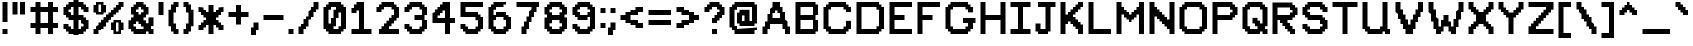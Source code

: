 SplineFontDB: 3.2
FontName: PixelX16
FullName: Pixel X16 Modified
FamilyName: Pixel X16
Weight: Bold
Copyright: Copyright (c) 2020, Felix Yancey
UComments: "2020-8-8: Created with FontForge (http://fontforge.org)"
Version: 1.0.0
ItalicAngle: 0
UnderlinePosition: 0
UnderlineWidth: 0
Ascent: 13
Descent: 3
InvalidEm: 0
LayerCount: 2
Layer: 0 0 "Back" 1
Layer: 1 0 "Fore" 0
XUID: [1021 914 -1260934082 1356364]
FSType: 0
OS2Version: 0
OS2_WeightWidthSlopeOnly: 0
OS2_UseTypoMetrics: 1
CreationTime: 1596860876
ModificationTime: 1607463824
PfmFamily: 33
TTFWeight: 400
TTFWidth: 5
LineGap: 0
VLineGap: 0
OS2TypoAscent: 0
OS2TypoAOffset: 1
OS2TypoDescent: 0
OS2TypoDOffset: 1
OS2TypoLinegap: 0
OS2WinAscent: 0
OS2WinAOffset: 1
OS2WinDescent: 0
OS2WinDOffset: 1
HheadAscent: 0
HheadAOffset: 1
HheadDescent: 0
HheadDOffset: 1
OS2Vendor: 'PfEd'
MarkAttachClasses: 1
DEI: 91125
LangName: 1033
Encoding: ISO8859-1
UnicodeInterp: none
NameList: AGL For New Fonts
DisplaySize: -48
AntiAlias: 1
FitToEm: 0
WinInfo: 64 16 4
BeginPrivate: 0
EndPrivate
TeXData: 1 0 0 1048576 524288 349525 0 1048576 349525 783286 444596 497025 792723 393216 433062 380633 303038 157286 324010 404750 52429 2506097 1059062 262144
BeginChars: 256 95

StartChar: space
Encoding: 32 32 0
Width: 3
Flags: W
LayerCount: 2
Fore
Validated: 1
EndChar

StartChar: exclam
Encoding: 33 33 1
Width: 4
Flags: HW
LayerCount: 2
Fore
SplineSet
1 2 m 25
 3 2 l 25
 3 0 l 25
 1 0 l 25
 1 2 l 25
1 12 m 25
 3 12 l 25
 3 4 l 25
 1 4 l 25
 1 12 l 25
EndSplineSet
Validated: 1
EndChar

StartChar: parenleft
Encoding: 40 40 2
Width: 6
Flags: HW
LayerCount: 2
Fore
SplineSet
1 9 m 25
 2 9 l 25
 2 11 l 25
 3 11 l 25
 3 12 l 25
 5 12 l 25
 5 10 l 25
 4 10 l 25
 4 8 l 25
 3 8 l 25
 3 4 l 25
 4 4 l 25
 4 2 l 25
 5 2 l 25
 5 0 l 25
 3 0 l 25
 3 1 l 25
 2 1 l 25
 2 3 l 25
 1 3 l 25
 1 9 l 25
EndSplineSet
Validated: 1
EndChar

StartChar: parenright
Encoding: 41 41 3
Width: 6
Flags: HW
LayerCount: 2
Fore
SplineSet
1 12 m 25
 3 12 l 25
 3 11 l 25
 4 11 l 25
 4 9 l 25
 5 9 l 25
 5 3 l 25
 4 3 l 25
 4 1 l 25
 3 1 l 25
 3 0 l 25
 1 0 l 25
 1 2 l 25
 2 2 l 25
 2 4 l 25
 3 4 l 25
 3 8 l 25
 2 8 l 25
 2 10 l 25
 1 10 l 25
 1 12 l 25
EndSplineSet
Validated: 1
EndChar

StartChar: percent
Encoding: 37 37 4
Width: 14
Flags: HW
LayerCount: 2
Fore
SplineSet
10 4 m 25
 10 1 l 25
 11 1 l 25
 11 4 l 25
 10 4 l 25
8 4 m 25
 9 4 l 25
 9 5 l 25
 12 5 l 25
 12 4 l 25
 13 4 l 25
 13 1 l 25
 12 1 l 25
 12 0 l 25
 9 0 l 25
 9 1 l 25
 8 1 l 25
 8 4 l 25
3 11 m 25
 3 8 l 25
 4 8 l 25
 4 11 l 25
 3 11 l 25
1 11 m 25
 2 11 l 25
 2 12 l 25
 5 12 l 25
 5 11 l 25
 6 11 l 25
 6 8 l 25
 5 8 l 25
 5 7 l 25
 2 7 l 25
 2 8 l 25
 1 8 l 25
 1 11 l 25
1 2 m 25
 2 2 l 25
 2 3 l 25
 3 3 l 25
 3 4 l 25
 4 4 l 25
 4 5 l 25
 5 5 l 25
 5 6 l 25
 6 6 l 25
 6 7 l 25
 7 7 l 25
 7 8 l 25
 8 8 l 25
 8 9 l 25
 9 9 l 25
 9 10 l 25
 10 10 l 25
 10 11 l 25
 11 11 l 25
 11 12 l 25
 13 12 l 25
 13 10 l 25
 12 10 l 25
 12 9 l 25
 11 9 l 25
 11 8 l 25
 10 8 l 25
 10 7 l 25
 9 7 l 25
 9 6 l 25
 8 6 l 25
 8 5 l 25
 7 5 l 25
 7 4 l 25
 6 4 l 25
 6 3 l 25
 5 3 l 25
 5 2 l 25
 4 2 l 25
 4 1 l 25
 3 1 l 25
 3 0 l 25
 1 0 l 25
 1 2 l 25
EndSplineSet
Validated: 1
EndChar

StartChar: quotesingle
Encoding: 39 39 5
Width: 4
Flags: HW
LayerCount: 2
Fore
SplineSet
1 12 m 25
 3 12 l 25
 3 7 l 25
 1 7 l 25
 1 12 l 25
EndSplineSet
Validated: 1
EndChar

StartChar: quotedbl
Encoding: 34 34 6
Width: 7
Flags: HW
LayerCount: 2
Fore
SplineSet
4 12 m 25
 6 12 l 25
 6 7 l 25
 4 7 l 25
 4 12 l 25
1 12 m 25
 3 12 l 25
 3 7 l 25
 1 7 l 25
 1 12 l 25
EndSplineSet
Validated: 1
EndChar

StartChar: numbersign
Encoding: 35 35 7
Width: 13
Flags: HW
LayerCount: 2
Fore
SplineSet
5 8 m 25
 5 4 l 25
 8 4 l 25
 8 8 l 25
 5 8 l 25
1 10 m 25
 3 10 l 25
 3 12 l 25
 5 12 l 25
 5 10 l 25
 8 10 l 25
 8 12 l 25
 10 12 l 25
 10 10 l 25
 12 10 l 25
 12 8 l 25
 10 8 l 25
 10 4 l 25
 12 4 l 25
 12 2 l 25
 10 2 l 25
 10 0 l 25
 8 0 l 25
 8 2 l 25
 5 2 l 25
 5 0 l 25
 3 0 l 25
 3 2 l 25
 1 2 l 25
 1 4 l 25
 3 4 l 25
 3 8 l 25
 1 8 l 25
 1 10 l 25
EndSplineSet
Validated: 1
EndChar

StartChar: dollar
Encoding: 36 36 8
Width: 12
Flags: HW
LayerCount: 2
Fore
SplineSet
7 5 m 25
 7 2 l 25
 8 2 l 25
 8 3 l 25
 9 3 l 25
 9 4 l 25
 8 4 l 25
 8 5 l 25
 7 5 l 25
3 9 m 25
 3 8 l 25
 4 8 l 25
 4 7 l 25
 5 7 l 25
 5 10 l 25
 4 10 l 25
 4 9 l 25
 3 9 l 25
1 10 m 25
 2 10 l 25
 2 11 l 25
 3 11 l 25
 3 12 l 25
 5 12 l 25
 5 13 l 25
 7 13 l 25
 7 12 l 25
 9 12 l 25
 9 11 l 25
 10 11 l 25
 10 10 l 25
 11 10 l 25
 11 8 l 25
 9 8 l 25
 9 9 l 25
 8 9 l 25
 8 10 l 25
 7 10 l 25
 7 7 l 25
 9 7 l 25
 9 6 l 25
 10 6 l 25
 10 5 l 25
 11 5 l 25
 11 2 l 25
 10 2 l 25
 10 1 l 25
 9 1 l 25
 9 0 l 25
 7 0 l 25
 7 -1 l 25
 5 -1 l 25
 5 0 l 25
 3 0 l 25
 3 1 l 25
 2 1 l 25
 2 2 l 25
 1 2 l 25
 1 4 l 25
 3 4 l 25
 3 3 l 25
 4 3 l 25
 4 2 l 25
 5 2 l 25
 5 5 l 25
 3 5 l 25
 3 6 l 25
 2 6 l 25
 2 7 l 25
 1 7 l 25
 1 10 l 25
EndSplineSet
Validated: 1
EndChar

StartChar: ampersand
Encoding: 38 38 9
Width: 12
Flags: HW
LayerCount: 2
Fore
SplineSet
3 4 m 25
 3 3 l 25
 4 3 l 25
 4 2 l 25
 7 2 l 25
 7 3 l 25
 6 3 l 25
 6 4 l 25
 5 4 l 25
 5 5 l 25
 4 5 l 25
 4 4 l 25
 3 4 l 25
4 9 m 25
 4 8 l 25
 5 8 l 25
 5 7 l 25
 6 7 l 25
 6 8 l 25
 7 8 l 25
 7 9 l 25
 6 9 l 25
 6 10 l 25
 5 10 l 25
 5 9 l 25
 4 9 l 25
2 10 m 25
 3 10 l 25
 3 11 l 25
 4 11 l 25
 4 12 l 25
 7 12 l 25
 7 11 l 25
 8 11 l 25
 8 10 l 25
 9 10 l 25
 9 7 l 25
 8 7 l 25
 8 6 l 25
 7 6 l 25
 7 5 l 25
 8 5 l 25
 8 4 l 25
 9 4 l 25
 9 6 l 25
 11 6 l 25
 11 3 l 25
 10 3 l 25
 10 2 l 25
 11 2 l 25
 11 0 l 25
 9 0 l 25
 9 1 l 25
 8 1 l 25
 8 0 l 25
 3 0 l 25
 3 1 l 25
 2 1 l 25
 2 2 l 25
 1 2 l 25
 1 5 l 25
 2 5 l 25
 2 6 l 25
 3 6 l 25
 3 7 l 25
 2 7 l 25
 2 10 l 25
EndSplineSet
Validated: 1
EndChar

StartChar: asterisk
Encoding: 42 42 10
Width: 12
Flags: HW
LayerCount: 2
Fore
SplineSet
1 10 m 25
 3 10 l 25
 3 9 l 25
 4 9 l 25
 4 8 l 25
 5 8 l 25
 5 11 l 25
 7 11 l 25
 7 8 l 25
 8 8 l 25
 8 9 l 25
 9 9 l 25
 9 10 l 25
 11 10 l 25
 11 8 l 25
 10 8 l 25
 10 7 l 25
 9 7 l 25
 9 6 l 25
 8 6 l 25
 8 5 l 25
 9 5 l 25
 9 4 l 25
 10 4 l 25
 10 3 l 25
 11 3 l 25
 11 1 l 25
 9 1 l 25
 9 2 l 25
 8 2 l 25
 8 3 l 25
 7 3 l 25
 7 0 l 25
 5 0 l 25
 5 3 l 25
 4 3 l 25
 4 2 l 25
 3 2 l 25
 3 1 l 25
 1 1 l 25
 1 3 l 25
 2 3 l 25
 2 4 l 25
 3 4 l 25
 3 5 l 25
 4 5 l 25
 4 6 l 25
 3 6 l 25
 3 7 l 25
 2 7 l 25
 2 8 l 25
 1 8 l 25
 1 10 l 25
EndSplineSet
Validated: 1
EndChar

StartChar: plus
Encoding: 43 43 11
Width: 10
Flags: HW
LayerCount: 2
Fore
SplineSet
1 8 m 25
 4 8 l 25
 4 11 l 25
 6 11 l 25
 6 8 l 25
 9 8 l 25
 9 6 l 25
 6 6 l 25
 6 3 l 25
 4 3 l 25
 4 6 l 25
 1 6 l 25
 1 8 l 25
EndSplineSet
Validated: 1
EndChar

StartChar: comma
Encoding: 44 44 12
Width: 4
Flags: HW
LayerCount: 2
Fore
SplineSet
0 2 m 29
 1 2 l 29
 1 4 l 29
 3 4 l 29
 3 1 l 29
 2 1 l 29
 2 -1 l 29
 0 -1 l 29
 0 2 l 29
EndSplineSet
Validated: 1
EndChar

StartChar: hyphen
Encoding: 45 45 13
Width: 10
Flags: HW
LayerCount: 2
Fore
SplineSet
1 7 m 29
 9 7 l 29
 9 5 l 29
 1 5 l 29
 1 7 l 29
EndSplineSet
Validated: 1
EndChar

StartChar: period
Encoding: 46 46 14
Width: 4
Flags: HW
LayerCount: 2
Fore
SplineSet
1 2 m 25
 3 2 l 25
 3 0 l 25
 1 0 l 25
 1 2 l 25
EndSplineSet
Validated: 1
EndChar

StartChar: slash
Encoding: 47 47 15
Width: 10
Flags: HW
LayerCount: 2
Fore
SplineSet
1 3 m 25
 2 3 l 25
 2 4 l 25
 3 4 l 25
 3 6 l 25
 4 6 l 25
 4 7 l 25
 5 7 l 25
 5 9 l 25
 6 9 l 25
 6 10 l 25
 7 10 l 25
 7 12 l 25
 9 12 l 25
 9 9 l 25
 8 9 l 25
 8 8 l 25
 7 8 l 25
 7 6 l 25
 6 6 l 25
 6 5 l 25
 5 5 l 25
 5 3 l 25
 4 3 l 25
 4 2 l 25
 3 2 l 25
 3 0 l 25
 1 0 l 25
 1 3 l 25
EndSplineSet
Validated: 1
EndChar

StartChar: zero
Encoding: 48 48 16
Width: 11
Flags: HW
LayerCount: 2
Fore
SplineSet
5 3 m 25
 5 2 l 25
 7 2 l 25
 7 3 l 25
 8 3 l 25
 8 8 l 25
 7 8 l 25
 7 6 l 25
 6 6 l 25
 6 3 l 25
 5 3 l 25
3 9 m 25
 3 4 l 25
 4 4 l 25
 4 6 l 25
 5 6 l 25
 5 9 l 25
 6 9 l 25
 6 10 l 25
 4 10 l 25
 4 9 l 25
 3 9 l 25
1 10 m 25
 2 10 l 25
 2 11 l 25
 3 11 l 25
 3 12 l 25
 8 12 l 25
 8 11 l 25
 9 11 l 25
 9 10 l 25
 10 10 l 25
 10 2 l 25
 9 2 l 25
 9 1 l 25
 8 1 l 25
 8 0 l 25
 3 0 l 25
 3 1 l 25
 2 1 l 25
 2 2 l 25
 1 2 l 25
 1 10 l 25
EndSplineSet
Validated: 1
EndChar

StartChar: A
Encoding: 65 65 17
Width: 13
Flags: HW
LayerCount: 2
Fore
SplineSet
5 8 m 25
 5 6 l 29
 8 6 l 29
 8 8 l 25
 7 8 l 25
 7 9 l 25
 6 9 l 25
 6 8 l 25
 5 8 l 25
1 3 m 29
 2 3 l 29
 2 5 l 29
 3 5 l 29
 3 8 l 25
 4 8 l 25
 4 10 l 25
 5 10 l 25
 5 12 l 25
 8 12 l 25
 8 10 l 25
 9 10 l 25
 9 8 l 25
 10 8 l 25
 10 5 l 29
 11 5 l 29
 11 3 l 29
 12 3 l 29
 12 0 l 25
 10 0 l 25
 10 2 l 29
 9 2 l 29
 9 4 l 29
 4 4 l 29
 4 2 l 29
 3 2 l 29
 3 0 l 25
 1 0 l 25
 1 3 l 29
EndSplineSet
Validated: 1
EndChar

StartChar: grave
Encoding: 96 96 18
Width: 7
Flags: HW
LayerCount: 2
Fore
SplineSet
1 12 m 25
 3 12 l 25
 3 11 l 25
 4 11 l 25
 4 10 l 25
 5 10 l 25
 5 9 l 25
 6 9 l 25
 6 7 l 25
 4 7 l 25
 4 8 l 25
 3 8 l 25
 3 9 l 25
 2 9 l 25
 2 10 l 25
 1 10 l 25
 1 12 l 25
EndSplineSet
Validated: 1
EndChar

StartChar: a
Encoding: 97 97 19
Width: 10
Flags: HW
LayerCount: 2
Fore
SplineSet
3 6 m 25
 3 2 l 25
 5 2 l 25
 5 3 l 25
 6 3 l 25
 6 6 l 25
 3 6 l 25
1 7 m 25
 2 7 l 25
 2 8 l 25
 6 8 l 25
 6 9 l 25
 8 9 l 25
 8 2 l 25
 9 2 l 25
 9 0 l 25
 7 0 l 25
 7 1 l 25
 6 1 l 25
 6 0 l 25
 2 0 l 25
 2 1 l 25
 1 1 l 25
 1 7 l 25
EndSplineSet
Validated: 1
EndChar

StartChar: b
Encoding: 98 98 20
Width: 9
Flags: HW
LayerCount: 2
Fore
SplineSet
3 6 m 25
 3 2 l 25
 6 2 l 25
 6 6 l 25
 3 6 l 25
1 12 m 25
 3 12 l 25
 3 8 l 25
 7 8 l 25
 7 7 l 25
 8 7 l 25
 8 1 l 25
 7 1 l 25
 7 0 l 25
 1 0 l 25
 1 12 l 25
EndSplineSet
Validated: 1
EndChar

StartChar: c
Encoding: 99 99 21
Width: 9
Flags: HW
LayerCount: 2
Fore
SplineSet
1 7 m 25
 2 7 l 25
 2 8 l 25
 7 8 l 25
 7 7 l 25
 8 7 l 25
 8 5 l 25
 6 5 l 25
 6 6 l 25
 3 6 l 25
 3 2 l 25
 6 2 l 25
 6 3 l 25
 8 3 l 25
 8 1 l 25
 7 1 l 25
 7 0 l 25
 2 0 l 25
 2 1 l 25
 1 1 l 25
 1 7 l 25
EndSplineSet
Validated: 1
EndChar

StartChar: d
Encoding: 100 100 22
Width: 9
Flags: HW
LayerCount: 2
Fore
SplineSet
3 6 m 25
 3 2 l 25
 6 2 l 25
 6 6 l 25
 3 6 l 25
1 7 m 25
 2 7 l 25
 2 8 l 25
 6 8 l 25
 6 12 l 25
 8 12 l 25
 8 0 l 25
 2 0 l 25
 2 1 l 25
 1 1 l 25
 1 7 l 25
EndSplineSet
Validated: 1
EndChar

StartChar: e
Encoding: 101 101 23
Width: 9
Flags: HW
LayerCount: 2
Fore
SplineSet
3 6 m 25
 3 5 l 25
 6 5 l 25
 6 6 l 25
 3 6 l 25
1 7 m 25
 2 7 l 25
 2 8 l 25
 7 8 l 25
 7 7 l 25
 8 7 l 25
 8 4 l 25
 7 4 l 25
 7 3 l 25
 3 3 l 25
 3 2 l 25
 8 2 l 25
 8 1 l 25
 7 1 l 25
 7 0 l 25
 2 0 l 25
 2 1 l 25
 1 1 l 25
 1 7 l 25
EndSplineSet
Validated: 1
EndChar

StartChar: f
Encoding: 102 102 24
Width: 10
Flags: HW
LayerCount: 2
Fore
SplineSet
1 8 m 25
 3 8 l 25
 3 11 l 25
 4 11 l 25
 4 12 l 25
 8 12 l 25
 8 11 l 25
 9 11 l 25
 9 9 l 25
 7 9 l 25
 7 10 l 25
 5 10 l 25
 5 8 l 25
 7 8 l 25
 7 6 l 25
 5 6 l 25
 5 0 l 25
 3 0 l 25
 3 6 l 25
 1 6 l 25
 1 8 l 25
EndSplineSet
Validated: 1
EndChar

StartChar: g
Encoding: 103 103 25
Width: 9
Flags: HW
LayerCount: 2
Fore
SplineSet
3 6 m 25
 3 3 l 25
 6 3 l 25
 6 6 l 25
 3 6 l 25
1 7 m 25
 2 7 l 25
 2 8 l 25
 6 8 l 25
 6 9 l 25
 8 9 l 1
 8 -2 l 25
 7 -2 l 25
 7 -3 l 25
 2 -3 l 25
 2 -2 l 25
 1 -2 l 25
 1 0 l 25
 3 0 l 25
 3 -1 l 25
 6 -1 l 25
 6 1 l 25
 2 1 l 25
 2 2 l 25
 1 2 l 25
 1 7 l 25
EndSplineSet
Validated: 1
EndChar

StartChar: h
Encoding: 104 104 26
Width: 9
Flags: HW
LayerCount: 2
Fore
SplineSet
1 12 m 25
 3 12 l 25
 3 7 l 25
 4 7 l 25
 4 8 l 25
 7 8 l 25
 7 7 l 25
 8 7 l 25
 8 0 l 25
 6 0 l 25
 6 6 l 25
 4 6 l 25
 4 5 l 25
 3 5 l 25
 3 0 l 25
 1 0 l 25
 1 12 l 25
EndSplineSet
Validated: 1
EndChar

StartChar: i
Encoding: 105 105 27
Width: 4
Flags: HW
LayerCount: 2
Fore
SplineSet
1 12 m 25
 3 12 l 25
 3 10 l 25
 1 10 l 25
 1 12 l 25
1 8 m 25
 3 8 l 25
 3 0 l 25
 1 0 l 25
 1 8 l 25
EndSplineSet
Validated: 1
EndChar

StartChar: j
Encoding: 106 106 28
Width: 8
Flags: HW
LayerCount: 2
Fore
SplineSet
5 12 m 25
 7 12 l 25
 7 10 l 25
 5 10 l 25
 5 12 l 25
1 1 m 25
 3 1 l 25
 3 -1 l 25
 5 -1 l 25
 5 8 l 25
 7 8 l 25
 7 -2 l 25
 6 -2 l 25
 6 -3 l 25
 2 -3 l 25
 2 -2 l 25
 1 -2 l 25
 1 1 l 25
EndSplineSet
Validated: 1
EndChar

StartChar: k
Encoding: 107 107 29
Width: 9
Flags: HW
LayerCount: 2
Fore
SplineSet
1 12 m 25
 3 12 l 25
 3 5 l 25
 4 5 l 25
 4 6 l 25
 5 6 l 25
 5 7 l 25
 6 7 l 25
 6 8 l 25
 8 8 l 25
 8 6 l 25
 7 6 l 25
 7 5 l 25
 6 5 l 25
 6 3 l 25
 7 3 l 25
 7 2 l 25
 8 2 l 25
 8 0 l 25
 6 0 l 25
 6 1 l 25
 5 1 l 25
 5 2 l 25
 4 2 l 25
 4 3 l 25
 3 3 l 25
 3 0 l 25
 1 0 l 25
 1 12 l 25
EndSplineSet
Validated: 1
EndChar

StartChar: l
Encoding: 108 108 30
Width: 5
Flags: HW
LayerCount: 2
Fore
SplineSet
1 12 m 25
 3 12 l 25
 3 2 l 25
 4 2 l 25
 4 0 l 25
 2 0 l 25
 2 1 l 25
 1 1 l 25
 1 12 l 25
EndSplineSet
Validated: 1
EndChar

StartChar: m
Encoding: 109 109 31
Width: 13
Flags: HW
LayerCount: 2
Fore
SplineSet
1 9 m 25
 3 9 l 25
 3 7 l 25
 4 7 l 25
 4 8 l 25
 7 8 l 25
 7 7 l 25
 8 7 l 25
 8 8 l 25
 11 8 l 25
 11 7 l 25
 12 7 l 25
 12 0 l 25
 10 0 l 25
 10 6 l 25
 8 6 l 25
 8 0 l 25
 6 0 l 25
 6 6 l 25
 4 6 l 25
 4 5 l 25
 3 5 l 25
 3 0 l 25
 1 0 l 25
 1 9 l 25
EndSplineSet
Validated: 1
EndChar

StartChar: n
Encoding: 110 110 32
Width: 9
Flags: HW
LayerCount: 2
Fore
SplineSet
1 9 m 25
 3 9 l 25
 3 7 l 25
 4 7 l 25
 4 8 l 25
 7 8 l 25
 7 7 l 25
 8 7 l 25
 8 0 l 25
 6 0 l 25
 6 6 l 25
 4 6 l 25
 4 5 l 25
 3 5 l 25
 3 0 l 25
 1 0 l 25
 1 9 l 25
EndSplineSet
Validated: 1
EndChar

StartChar: o
Encoding: 111 111 33
Width: 9
Flags: HW
LayerCount: 2
Fore
SplineSet
3 6 m 25
 3 2 l 25
 6 2 l 25
 6 6 l 25
 3 6 l 25
1 7 m 25
 2 7 l 25
 2 8 l 25
 7 8 l 25
 7 7 l 25
 8 7 l 25
 8 1 l 25
 7 1 l 25
 7 0 l 25
 2 0 l 25
 2 1 l 25
 1 1 l 25
 1 7 l 25
EndSplineSet
Validated: 1
EndChar

StartChar: p
Encoding: 112 112 34
Width: 9
Flags: HW
LayerCount: 2
Fore
SplineSet
3 6 m 25
 3 3 l 25
 6 3 l 25
 6 6 l 25
 3 6 l 25
1 9 m 25
 3 9 l 25
 3 8 l 25
 7 8 l 25
 7 7 l 25
 8 7 l 25
 8 2 l 25
 7 2 l 25
 7 1 l 25
 3 1 l 25
 3 -3 l 25
 1 -3 l 25
 1 9 l 25
EndSplineSet
Validated: 1
EndChar

StartChar: q
Encoding: 113 113 35
Width: 12
Flags: HW
LayerCount: 2
Fore
SplineSet
3 6 m 25
 3 3 l 25
 6 3 l 25
 6 6 l 25
 3 6 l 25
1 7 m 25
 2 7 l 25
 2 8 l 25
 6 8 l 25
 6 9 l 25
 8 9 l 25
 8 -1 l 25
 9 -1 l 25
 9 1 l 25
 11 1 l 25
 11 -2 l 25
 10 -2 l 25
 10 -3 l 25
 7 -3 l 25
 7 -2 l 25
 6 -2 l 25
 6 1 l 25
 2 1 l 25
 2 2 l 25
 1 2 l 25
 1 7 l 25
EndSplineSet
Validated: 1
EndChar

StartChar: r
Encoding: 114 114 36
Width: 8
Flags: HW
LayerCount: 2
Fore
SplineSet
1 9 m 25
 3 9 l 25
 3 7 l 25
 4 7 l 25
 4 8 l 25
 7 8 l 25
 7 6 l 25
 4 6 l 25
 4 5 l 25
 3 5 l 25
 3 0 l 25
 1 0 l 25
 1 9 l 25
EndSplineSet
Validated: 1
EndChar

StartChar: s
Encoding: 115 115 37
Width: 9
Flags: HW
LayerCount: 2
Fore
SplineSet
1 7 m 25
 2 7 l 25
 2 8 l 25
 8 8 l 25
 8 6 l 25
 3 6 l 25
 3 5 l 25
 7 5 l 25
 7 4 l 25
 8 4 l 25
 8 1 l 25
 7 1 l 25
 7 0 l 25
 1 0 l 25
 1 2 l 25
 6 2 l 25
 6 3 l 25
 2 3 l 25
 2 4 l 25
 1 4 l 25
 1 7 l 25
EndSplineSet
Validated: 1
EndChar

StartChar: t
Encoding: 116 116 38
Width: 10
Flags: HW
LayerCount: 2
Fore
SplineSet
1 8 m 25
 4 8 l 25
 4 12 l 25
 6 12 l 25
 6 8 l 25
 9 8 l 25
 9 6 l 25
 6 6 l 25
 6 0 l 25
 4 0 l 25
 4 6 l 25
 1 6 l 25
 1 8 l 25
EndSplineSet
Validated: 1
EndChar

StartChar: u
Encoding: 117 117 39
Width: 10
Flags: HW
LayerCount: 2
Fore
SplineSet
1 8 m 25
 3 8 l 25
 3 2 l 25
 5 2 l 25
 5 3 l 25
 6 3 l 25
 6 8 l 25
 8 8 l 25
 8 2 l 25
 9 2 l 25
 9 0 l 25
 7 0 l 25
 7 1 l 25
 6 1 l 25
 6 0 l 25
 2 0 l 25
 2 1 l 25
 1 1 l 25
 1 8 l 25
EndSplineSet
Validated: 1
EndChar

StartChar: v
Encoding: 118 118 40
Width: 9
Flags: HW
LayerCount: 2
Fore
SplineSet
1 8 m 29
 3 8 l 25
 3 6 l 25
 4 6 l 25
 4 4 l 25
 5 4 l 25
 5 6 l 25
 6 6 l 25
 6 8 l 25
 8 8 l 25
 8 5 l 25
 7 5 l 25
 7 3 l 25
 6 3 l 25
 6 1 l 25
 5 1 l 25
 5 0 l 25
 4 0 l 25
 4 1 l 25
 3 1 l 25
 3 3 l 25
 2 3 l 25
 2 5 l 25
 1 5 l 25
 1 8 l 29
EndSplineSet
Validated: 1
EndChar

StartChar: w
Encoding: 119 119 41
Width: 13
Flags: HW
LayerCount: 2
Fore
SplineSet
1 8 m 25
 3 8 l 25
 3 5 l 25
 4 5 l 25
 4 3 l 25
 5 3 l 25
 5 5 l 25
 6 5 l 25
 6 6 l 25
 7 6 l 25
 7 5 l 25
 8 5 l 25
 8 3 l 25
 9 3 l 25
 9 5 l 25
 10 5 l 25
 10 8 l 25
 12 8 l 25
 12 4 l 25
 11 4 l 25
 11 2 l 25
 10 2 l 25
 10 0 l 25
 8 0 l 25
 8 1 l 25
 7 1 l 25
 7 2 l 25
 6 2 l 25
 6 1 l 25
 5 1 l 25
 5 0 l 25
 3 0 l 25
 3 2 l 25
 2 2 l 25
 2 4 l 25
 1 4 l 25
 1 8 l 25
EndSplineSet
Validated: 1
EndChar

StartChar: x
Encoding: 120 120 42
Width: 9
Flags: HW
LayerCount: 2
Fore
SplineSet
1 8 m 25
 3 8 l 25
 3 7 l 25
 4 7 l 25
 4 6 l 25
 5 6 l 25
 5 7 l 25
 6 7 l 25
 6 8 l 25
 8 8 l 25
 8 6 l 25
 7 6 l 25
 7 5 l 25
 6 5 l 25
 6 3 l 25
 7 3 l 25
 7 2 l 25
 8 2 l 25
 8 0 l 25
 6 0 l 25
 6 1 l 25
 5 1 l 25
 5 2 l 25
 4 2 l 25
 4 1 l 25
 3 1 l 25
 3 0 l 25
 1 0 l 25
 1 2 l 25
 2 2 l 25
 2 3 l 25
 3 3 l 25
 3 5 l 25
 2 5 l 25
 2 6 l 25
 1 6 l 25
 1 8 l 25
EndSplineSet
Validated: 1
EndChar

StartChar: y
Encoding: 121 121 43
Width: 9
Flags: HW
LayerCount: 2
Fore
SplineSet
1 8 m 25
 3 8 l 25
 3 3 l 25
 6 3 l 25
 6 8 l 25
 8 8 l 25
 8 -2 l 25
 7 -2 l 25
 7 -3 l 25
 2 -3 l 25
 2 -2 l 25
 1 -2 l 25
 1 0 l 25
 3 0 l 25
 3 -1 l 25
 6 -1 l 25
 6 1 l 25
 2 1 l 25
 2 2 l 25
 1 2 l 25
 1 8 l 25
EndSplineSet
Validated: 1
EndChar

StartChar: z
Encoding: 122 122 44
Width: 10
Flags: HW
LayerCount: 2
Fore
SplineSet
1 8 m 25
 9 8 l 25
 9 6 l 25
 8 6 l 25
 8 5 l 25
 7 5 l 25
 7 4 l 25
 6 4 l 25
 6 3 l 25
 5 3 l 25
 5 2 l 25
 9 2 l 25
 9 0 l 25
 1 0 l 25
 1 2 l 25
 2 2 l 25
 2 3 l 25
 3 3 l 25
 3 4 l 25
 4 4 l 25
 4 5 l 25
 5 5 l 25
 5 6 l 25
 1 6 l 25
 1 8 l 25
EndSplineSet
Validated: 1
EndChar

StartChar: braceleft
Encoding: 123 123 45
Width: 7
Flags: HW
LayerCount: 2
Fore
SplineSet
1 6 m 1
 2 6 l 1
 2 11 l 1
 3 11 l 25
 3 12 l 25
 6 12 l 25
 6 10 l 25
 4 10 l 1
 4 0 l 5
 6 0 l 1
 6 -2 l 1
 3 -2 l 1
 3 -1 l 1
 2 -1 l 1
 2 4 l 1
 1 4 l 1
 1 6 l 1
EndSplineSet
Validated: 1
EndChar

StartChar: bar
Encoding: 124 124 46
Width: 4
Flags: HW
LayerCount: 2
Fore
SplineSet
1 12 m 25
 3 12 l 25
 3 0 l 25
 1 0 l 25
 1 12 l 25
EndSplineSet
Validated: 1
EndChar

StartChar: braceright
Encoding: 125 125 47
Width: 7
Flags: HW
LayerCount: 2
Fore
SplineSet
1 12 m 25
 4 12 l 25
 4 11 l 25
 5 11 l 1
 5 6 l 5
 6 6 l 1
 6 4 l 1
 5 4 l 1
 5 -1 l 1
 4 -1 l 1
 4 -2 l 1
 1 -2 l 1
 1 0 l 1
 3 0 l 1
 3 10 l 1
 1 10 l 25
 1 12 l 25
EndSplineSet
Validated: 1
EndChar

StartChar: asciitilde
Encoding: 126 126 48
Width: 14
Flags: HW
LayerCount: 2
Fore
SplineSet
1 6 m 25
 2 6 l 25
 2 7 l 25
 3 7 l 25
 3 8 l 25
 7 8 l 25
 7 7 l 25
 8 7 l 25
 8 6 l 25
 10 6 l 25
 10 7 l 25
 11 7 l 25
 11 8 l 25
 13 8 l 25
 13 6 l 25
 12 6 l 25
 12 5 l 25
 11 5 l 25
 11 4 l 25
 7 4 l 25
 7 5 l 25
 6 5 l 25
 6 6 l 25
 4 6 l 25
 4 5 l 25
 3 5 l 25
 3 4 l 25
 1 4 l 25
 1 6 l 25
EndSplineSet
Validated: 1
EndChar

StartChar: underscore
Encoding: 95 95 49
Width: 13
Flags: HW
LayerCount: 2
Fore
SplineSet
1 2 m 25
 12 2 l 25
 12 0 l 25
 1 0 l 25
 1 2 l 25
EndSplineSet
Validated: 1
EndChar

StartChar: asciicircum
Encoding: 94 94 50
Width: 9
Flags: HW
LayerCount: 2
Fore
SplineSet
1 9 m 25
 2 9 l 25
 2 10 l 25
 3 10 l 25
 3 11 l 25
 4 11 l 25
 4 12 l 25
 5 12 l 25
 5 11 l 25
 6 11 l 25
 6 10 l 25
 7 10 l 25
 7 9 l 25
 8 9 l 25
 8 7 l 25
 6 7 l 25
 6 8 l 25
 5 8 l 25
 5 9 l 25
 4 9 l 25
 4 8 l 25
 3 8 l 25
 3 7 l 25
 1 7 l 25
 1 9 l 25
EndSplineSet
Validated: 1
EndChar

StartChar: bracketright
Encoding: 93 93 51
Width: 7
Flags: HW
LayerCount: 2
Fore
SplineSet
1 12 m 25
 6 12 l 1
 6 -2 l 1
 1 -2 l 1
 1 0 l 1
 4 0 l 5
 4 10 l 1
 1 10 l 25
 1 12 l 25
EndSplineSet
Validated: 1
EndChar

StartChar: backslash
Encoding: 92 92 52
Width: 10
Flags: HW
LayerCount: 2
Fore
SplineSet
1 12 m 25
 3 12 l 25
 3 10 l 25
 4 10 l 25
 4 9 l 25
 5 9 l 25
 5 7 l 25
 6 7 l 25
 6 6 l 25
 7 6 l 25
 7 4 l 25
 8 4 l 25
 8 3 l 25
 9 3 l 1
 9 0 l 25
 7 0 l 25
 7 2 l 25
 6 2 l 25
 6 3 l 25
 5 3 l 25
 5 5 l 25
 4 5 l 25
 4 6 l 25
 3 6 l 25
 3 8 l 25
 2 8 l 25
 2 9 l 25
 1 9 l 25
 1 12 l 25
EndSplineSet
Validated: 1
EndChar

StartChar: bracketleft
Encoding: 91 91 53
Width: 7
Flags: HW
LayerCount: 2
Fore
SplineSet
1 12 m 1
 6 12 l 25
 6 10 l 25
 3 10 l 1
 3 0 l 5
 6 0 l 1
 6 -2 l 1
 1 -2 l 1
 1 12 l 1
EndSplineSet
Validated: 1
EndChar

StartChar: one
Encoding: 49 49 54
Width: 10
Flags: HW
LayerCount: 2
Fore
SplineSet
1 10 m 25
 2 10 l 25
 2 11 l 25
 3 11 l 25
 3 12 l 25
 6 12 l 25
 6 2 l 25
 9 2 l 25
 9 0 l 25
 1 0 l 25
 1 2 l 25
 4 2 l 25
 4 9 l 25
 3 9 l 25
 3 8 l 25
 1 8 l 25
 1 10 l 25
EndSplineSet
Validated: 1
EndChar

StartChar: two
Encoding: 50 50 55
Width: 11
Flags: HW
LayerCount: 2
Fore
SplineSet
1 10 m 25
 2 10 l 25
 2 11 l 25
 3 11 l 25
 3 12 l 25
 8 12 l 25
 8 11 l 25
 9 11 l 25
 9 10 l 25
 10 10 l 25
 10 6 l 25
 9 6 l 25
 9 5 l 25
 8 5 l 25
 8 4 l 25
 7 4 l 25
 7 3 l 25
 6 3 l 25
 6 2 l 25
 10 2 l 25
 10 0 l 25
 2 0 l 25
 2 2 l 25
 3 2 l 25
 3 3 l 25
 4 3 l 25
 4 4 l 25
 5 4 l 25
 5 5 l 25
 6 5 l 25
 6 6 l 25
 7 6 l 25
 7 7 l 25
 8 7 l 25
 8 9 l 25
 7 9 l 25
 7 10 l 25
 4 10 l 25
 4 9 l 25
 3 9 l 25
 3 8 l 25
 1 8 l 25
 1 10 l 25
EndSplineSet
Validated: 1
EndChar

StartChar: three
Encoding: 51 51 56
Width: 11
Flags: HW
LayerCount: 2
Fore
SplineSet
1 10 m 25
 2 10 l 25
 2 11 l 25
 3 11 l 25
 3 12 l 25
 8 12 l 25
 8 11 l 25
 9 11 l 25
 9 10 l 25
 10 10 l 25
 10 7 l 25
 9 7 l 25
 9 5 l 25
 10 5 l 25
 10 2 l 25
 9 2 l 25
 9 1 l 25
 8 1 l 25
 8 0 l 25
 3 0 l 25
 3 1 l 25
 2 1 l 25
 2 2 l 25
 1 2 l 25
 1 4 l 25
 3 4 l 25
 3 3 l 25
 4 3 l 25
 4 2 l 25
 7 2 l 25
 7 3 l 25
 8 3 l 25
 8 5 l 25
 5 5 l 25
 5 7 l 25
 8 7 l 25
 8 9 l 25
 7 9 l 25
 7 10 l 25
 4 10 l 25
 4 9 l 25
 3 9 l 25
 3 8 l 25
 1 8 l 25
 1 10 l 25
EndSplineSet
Validated: 1
EndChar

StartChar: four
Encoding: 52 52 57
Width: 11
Flags: HW
LayerCount: 2
Fore
SplineSet
3 7 m 25
 3 6 l 25
 6 6 l 25
 6 9 l 25
 5 9 l 25
 5 8 l 25
 4 8 l 25
 4 7 l 25
 3 7 l 25
1 8 m 25
 2 8 l 25
 2 9 l 25
 3 9 l 25
 3 10 l 25
 4 10 l 25
 4 11 l 25
 5 11 l 25
 5 12 l 25
 8 12 l 25
 8 6 l 25
 10 6 l 25
 10 4 l 25
 8 4 l 25
 8 0 l 25
 6 0 l 25
 6 4 l 25
 1 4 l 25
 1 8 l 25
EndSplineSet
Validated: 1
EndChar

StartChar: five
Encoding: 53 53 58
Width: 11
Flags: HW
LayerCount: 2
Fore
SplineSet
1 12 m 25
 10 12 l 25
 10 10 l 25
 3 10 l 25
 3 8 l 25
 8 8 l 25
 8 7 l 25
 9 7 l 25
 9 6 l 25
 10 6 l 25
 10 2 l 25
 9 2 l 25
 9 1 l 25
 8 1 l 25
 8 0 l 25
 3 0 l 25
 3 1 l 25
 2 1 l 25
 2 2 l 25
 1 2 l 25
 1 4 l 25
 3 4 l 25
 3 3 l 25
 4 3 l 25
 4 2 l 25
 7 2 l 25
 7 3 l 25
 8 3 l 25
 8 5 l 25
 7 5 l 25
 7 6 l 25
 1 6 l 25
 1 12 l 25
EndSplineSet
Validated: 1
EndChar

StartChar: six
Encoding: 54 54 59
Width: 11
Flags: HW
LayerCount: 2
Fore
SplineSet
3 5 m 25
 3 3 l 25
 4 3 l 25
 4 2 l 25
 7 2 l 25
 7 3 l 25
 8 3 l 25
 8 5 l 25
 7 5 l 25
 7 6 l 25
 4 6 l 25
 4 5 l 25
 3 5 l 25
1 10 m 25
 2 10 l 25
 2 11 l 25
 3 11 l 25
 3 12 l 25
 8 12 l 25
 8 11 l 25
 7 11 l 25
 7 10 l 25
 4 10 l 25
 4 9 l 25
 3 9 l 25
 3 7 l 25
 4 7 l 25
 4 8 l 25
 8 8 l 25
 8 7 l 25
 9 7 l 25
 9 6 l 25
 10 6 l 25
 10 2 l 25
 9 2 l 25
 9 1 l 25
 8 1 l 25
 8 0 l 25
 3 0 l 25
 3 1 l 25
 2 1 l 25
 2 2 l 25
 1 2 l 25
 1 10 l 25
EndSplineSet
Validated: 1
EndChar

StartChar: seven
Encoding: 55 55 60
Width: 11
Flags: HW
LayerCount: 2
Fore
SplineSet
1 12 m 25
 10 12 l 25
 10 10 l 25
 9 10 l 25
 9 8 l 25
 8 8 l 25
 8 6 l 25
 7 6 l 25
 7 4 l 25
 6 4 l 25
 6 2 l 25
 5 2 l 25
 5 0 l 25
 3 0 l 25
 3 3 l 25
 4 3 l 25
 4 5 l 25
 5 5 l 25
 5 7 l 25
 6 7 l 25
 6 9 l 25
 7 9 l 25
 7 10 l 25
 1 10 l 25
 1 12 l 25
EndSplineSet
Validated: 1
EndChar

StartChar: eight
Encoding: 56 56 61
Width: 11
Flags: HW
LayerCount: 2
Fore
SplineSet
3 4 m 25
 3 3 l 25
 4 3 l 25
 4 2 l 25
 7 2 l 25
 7 3 l 25
 8 3 l 25
 8 4 l 25
 7 4 l 25
 7 5 l 25
 4 5 l 25
 4 4 l 25
 3 4 l 25
3 9 m 25
 3 8 l 25
 4 8 l 25
 4 7 l 25
 7 7 l 25
 7 8 l 25
 8 8 l 25
 8 9 l 25
 7 9 l 25
 7 10 l 25
 4 10 l 25
 4 9 l 25
 3 9 l 25
1 10 m 25
 2 10 l 25
 2 11 l 25
 3 11 l 25
 3 12 l 25
 8 12 l 25
 8 11 l 25
 9 11 l 25
 9 10 l 25
 10 10 l 25
 10 7 l 25
 9 7 l 25
 9 6 l 25
 10 6 l 25
 10 2 l 25
 9 2 l 25
 9 1 l 25
 8 1 l 25
 8 0 l 25
 3 0 l 25
 3 1 l 25
 2 1 l 25
 2 2 l 25
 1 2 l 25
 1 6 l 25
 2 6 l 25
 2 7 l 25
 1 7 l 25
 1 10 l 25
EndSplineSet
Validated: 1
EndChar

StartChar: nine
Encoding: 57 57 62
Width: 11
Flags: HW
LayerCount: 2
Fore
SplineSet
3 9 m 25
 3 8 l 25
 4 8 l 25
 4 7 l 25
 7 7 l 25
 7 8 l 25
 8 8 l 25
 8 9 l 25
 7 9 l 25
 7 10 l 25
 4 10 l 25
 4 9 l 25
 3 9 l 25
1 10 m 25
 2 10 l 25
 2 11 l 25
 3 11 l 25
 3 12 l 25
 8 12 l 25
 8 11 l 25
 9 11 l 25
 9 10 l 25
 10 10 l 25
 10 2 l 25
 9 2 l 25
 9 1 l 25
 8 1 l 25
 8 0 l 25
 3 0 l 25
 3 1 l 25
 2 1 l 25
 2 2 l 25
 1 2 l 25
 1 4 l 25
 3 4 l 25
 3 3 l 25
 4 3 l 25
 4 2 l 25
 7 2 l 25
 7 3 l 25
 8 3 l 25
 8 6 l 25
 7 6 l 25
 7 5 l 25
 3 5 l 25
 3 6 l 25
 2 6 l 25
 2 7 l 25
 1 7 l 25
 1 10 l 25
EndSplineSet
Validated: 1
EndChar

StartChar: colon
Encoding: 58 58 63
Width: 4
Flags: HW
LayerCount: 2
Fore
SplineSet
1 4 m 25
 3 4 l 25
 3 2 l 25
 1 2 l 25
 1 4 l 25
1 10 m 25
 3 10 l 25
 3 8 l 25
 1 8 l 25
 1 10 l 25
EndSplineSet
Validated: 1
EndChar

StartChar: semicolon
Encoding: 59 59 64
Width: 4
Flags: HW
LayerCount: 2
Fore
SplineSet
1 4 m 29
 3 4 l 25
 3 1 l 25
 2 1 l 25
 2 -1 l 25
 0 -1 l 25
 0 2 l 25
 1 2 l 25
 1 4 l 29
1 10 m 25
 3 10 l 25
 3 8 l 25
 1 8 l 25
 1 10 l 25
EndSplineSet
Validated: 1
EndChar

StartChar: less
Encoding: 60 60 65
Width: 11
Flags: HW
LayerCount: 2
Fore
SplineSet
1 7 m 25
 3 7 l 25
 3 8 l 25
 5 8 l 25
 5 9 l 25
 7 9 l 25
 7 10 l 25
 10 10 l 25
 10 8 l 25
 8 8 l 25
 8 7 l 25
 5 7 l 25
 5 5 l 25
 8 5 l 25
 8 4 l 25
 10 4 l 25
 10 2 l 25
 7 2 l 25
 7 3 l 25
 5 3 l 25
 5 4 l 25
 3 4 l 25
 3 5 l 25
 1 5 l 25
 1 7 l 25
EndSplineSet
Validated: 1
EndChar

StartChar: equal
Encoding: 61 61 66
Width: 11
Flags: HW
LayerCount: 2
Fore
SplineSet
1 5 m 25
 10 5 l 25
 10 3 l 25
 1 3 l 25
 1 5 l 25
1 9 m 25
 10 9 l 25
 10 7 l 25
 1 7 l 25
 1 9 l 25
EndSplineSet
Validated: 1
EndChar

StartChar: greater
Encoding: 62 62 67
Width: 11
Flags: HW
LayerCount: 2
Fore
SplineSet
1 10 m 25
 4 10 l 25
 4 9 l 25
 6 9 l 25
 6 8 l 25
 8 8 l 25
 8 7 l 25
 10 7 l 25
 10 5 l 25
 8 5 l 25
 8 4 l 25
 6 4 l 25
 6 3 l 25
 4 3 l 25
 4 2 l 25
 1 2 l 25
 1 4 l 25
 3 4 l 25
 3 5 l 25
 6 5 l 25
 6 7 l 25
 3 7 l 25
 3 8 l 25
 1 8 l 25
 1 10 l 25
EndSplineSet
Validated: 1
EndChar

StartChar: question
Encoding: 63 63 68
Width: 10
Flags: HW
LayerCount: 2
Fore
SplineSet
4 2 m 25
 6 2 l 25
 6 0 l 25
 4 0 l 25
 4 2 l 25
1 10 m 25
 2 10 l 25
 2 11 l 25
 3 11 l 25
 3 12 l 25
 7 12 l 25
 7 11 l 25
 8 11 l 25
 8 10 l 25
 9 10 l 25
 9 7 l 25
 8 7 l 25
 8 6 l 25
 7 6 l 25
 7 5 l 25
 6 5 l 25
 6 4 l 25
 4 4 l 25
 4 6 l 25
 5 6 l 25
 5 7 l 25
 6 7 l 25
 6 8 l 25
 7 8 l 25
 7 9 l 25
 6 9 l 25
 6 10 l 1
 4 10 l 25
 4 9 l 25
 3 9 l 25
 3 8 l 25
 1 8 l 25
 1 10 l 25
EndSplineSet
Validated: 1
EndChar

StartChar: D
Encoding: 68 68 69
Width: 13
Flags: HW
LayerCount: 2
Fore
SplineSet
3 10 m 25
 3 2 l 25
 9 2 l 25
 9 3 l 25
 10 3 l 25
 10 9 l 25
 9 9 l 25
 9 10 l 25
 3 10 l 25
1 12 m 25
 10 12 l 25
 10 11 l 25
 11 11 l 25
 11 10 l 25
 12 10 l 25
 12 2 l 25
 11 2 l 25
 11 1 l 25
 10 1 l 25
 10 0 l 25
 1 0 l 25
 1 12 l 25
EndSplineSet
Validated: 1
EndChar

StartChar: E
Encoding: 69 69 70
Width: 11
Flags: HW
LayerCount: 2
Fore
SplineSet
1 12 m 25
 10 12 l 25
 10 10 l 25
 3 10 l 25
 3 7 l 25
 7 7 l 25
 7 5 l 25
 3 5 l 25
 3 2 l 25
 10 2 l 25
 10 0 l 25
 1 0 l 25
 1 12 l 25
EndSplineSet
Validated: 1
EndChar

StartChar: F
Encoding: 70 70 71
Width: 11
Flags: HW
LayerCount: 2
Fore
SplineSet
1 12 m 25
 10 12 l 25
 10 10 l 25
 3 10 l 25
 3 7 l 25
 7 7 l 25
 7 5 l 25
 3 5 l 25
 3 0 l 25
 1 0 l 25
 1 12 l 25
EndSplineSet
Validated: 1
EndChar

StartChar: B
Encoding: 66 66 72
Width: 11
Flags: HW
LayerCount: 2
Fore
SplineSet
3 5 m 25
 3 2 l 25
 8 2 l 25
 8 5 l 25
 3 5 l 25
3 10 m 25
 3 7 l 25
 8 7 l 25
 8 10 l 25
 3 10 l 25
1 12 m 25
 9 12 l 25
 9 11 l 25
 10 11 l 25
 10 7 l 25
 9 7 l 25
 9 5 l 25
 10 5 l 25
 10 1 l 25
 9 1 l 25
 9 0 l 25
 1 0 l 25
 1 12 l 25
EndSplineSet
Validated: 1
EndChar

StartChar: H
Encoding: 72 72 73
Width: 12
Flags: HW
LayerCount: 2
Fore
SplineSet
1 12 m 25
 3 12 l 25
 3 7 l 25
 9 7 l 25
 9 12 l 25
 11 12 l 25
 11 0 l 25
 9 0 l 25
 9 5 l 25
 3 5 l 25
 3 0 l 25
 1 0 l 25
 1 12 l 25
EndSplineSet
Validated: 1
EndChar

StartChar: I
Encoding: 73 73 74
Width: 10
Flags: HW
LayerCount: 2
Fore
SplineSet
1 12 m 25
 9 12 l 25
 9 10 l 25
 6 10 l 25
 6 2 l 25
 9 2 l 25
 9 0 l 25
 1 0 l 25
 1 2 l 1
 4 2 l 1
 4 10 l 1
 1 10 l 1
 1 12 l 25
EndSplineSet
Validated: 1
EndChar

StartChar: J
Encoding: 74 74 75
Width: 10
Flags: HW
LayerCount: 2
Fore
SplineSet
1 4 m 25
 3 4 l 25
 3 2 l 25
 5 2 l 25
 5 10 l 25
 2 10 l 25
 2 12 l 25
 9 12 l 25
 9 10 l 25
 7 10 l 25
 7 1 l 25
 6 1 l 25
 6 0 l 25
 2 0 l 25
 2 1 l 25
 1 1 l 25
 1 4 l 25
EndSplineSet
Validated: 1
EndChar

StartChar: K
Encoding: 75 75 76
Width: 11
Flags: HW
LayerCount: 2
Fore
SplineSet
1 12 m 25
 3 12 l 25
 3 7 l 25
 4 7 l 25
 4 8 l 25
 5 8 l 25
 5 9 l 25
 6 9 l 25
 6 10 l 25
 7 10 l 25
 7 11 l 25
 8 11 l 25
 8 12 l 25
 10 12 l 25
 10 10 l 25
 9 10 l 25
 9 9 l 25
 8 9 l 25
 8 8 l 25
 7 8 l 25
 7 7 l 25
 6 7 l 25
 6 6 l 25
 7 6 l 25
 7 5 l 25
 8 5 l 25
 8 4 l 25
 9 4 l 25
 9 3 l 25
 10 3 l 25
 10 0 l 25
 8 0 l 25
 8 2 l 25
 7 2 l 25
 7 3 l 25
 6 3 l 25
 6 4 l 25
 5 4 l 25
 5 5 l 25
 4 5 l 25
 4 4 l 25
 3 4 l 25
 3 0 l 25
 1 0 l 25
 1 12 l 25
EndSplineSet
Validated: 1
EndChar

StartChar: L
Encoding: 76 76 77
Width: 11
Flags: HW
LayerCount: 2
Fore
SplineSet
1 12 m 25
 3 12 l 25
 3 2 l 25
 10 2 l 25
 10 0 l 25
 1 0 l 25
 1 12 l 25
EndSplineSet
Validated: 1
EndChar

StartChar: M
Encoding: 77 77 78
Width: 13
Flags: HW
LayerCount: 2
Fore
SplineSet
1 12 m 25
 3 12 l 25
 3 10 l 25
 4 10 l 25
 4 9 l 25
 5 9 l 25
 5 8 l 25
 6 8 l 25
 6 7 l 25
 7 7 l 25
 7 8 l 25
 8 8 l 25
 8 9 l 25
 9 9 l 25
 9 10 l 25
 10 10 l 25
 10 12 l 25
 12 12 l 25
 12 0 l 25
 10 0 l 25
 10 7 l 25
 9 7 l 25
 9 6 l 25
 8 6 l 25
 8 5 l 25
 7 5 l 25
 7 4 l 25
 6 4 l 25
 6 5 l 25
 5 5 l 25
 5 6 l 25
 4 6 l 25
 4 7 l 25
 3 7 l 25
 3 0 l 25
 1 0 l 25
 1 12 l 25
EndSplineSet
Validated: 1
EndChar

StartChar: N
Encoding: 78 78 79
Width: 12
Flags: HW
LayerCount: 2
Fore
SplineSet
1 12 m 25
 3 12 l 25
 3 10 l 25
 4 10 l 25
 4 9 l 25
 5 9 l 25
 5 8 l 25
 6 8 l 25
 6 7 l 25
 7 7 l 25
 7 6 l 25
 8 6 l 25
 8 5 l 25
 9 5 l 25
 9 12 l 25
 11 12 l 25
 11 0 l 25
 9 0 l 25
 9 2 l 25
 8 2 l 25
 8 3 l 25
 7 3 l 25
 7 4 l 25
 6 4 l 25
 6 5 l 25
 5 5 l 25
 5 6 l 25
 4 6 l 25
 4 7 l 25
 3 7 l 25
 3 0 l 25
 1 0 l 25
 1 12 l 25
EndSplineSet
Validated: 1
EndChar

StartChar: O
Encoding: 79 79 80
Width: 13
Flags: HW
LayerCount: 2
Fore
SplineSet
3 9 m 25
 3 3 l 25
 4 3 l 25
 4 2 l 25
 9 2 l 25
 9 3 l 25
 10 3 l 25
 10 9 l 25
 9 9 l 25
 9 10 l 25
 4 10 l 25
 4 9 l 25
 3 9 l 25
1 10 m 25
 2 10 l 25
 2 11 l 25
 3 11 l 25
 3 12 l 25
 10 12 l 25
 10 11 l 25
 11 11 l 25
 11 10 l 25
 12 10 l 25
 12 2 l 25
 11 2 l 25
 11 1 l 25
 10 1 l 25
 10 0 l 25
 3 0 l 25
 3 1 l 25
 2 1 l 25
 2 2 l 25
 1 2 l 25
 1 10 l 25
EndSplineSet
Validated: 1
EndChar

StartChar: P
Encoding: 80 80 81
Width: 12
Flags: HW
LayerCount: 2
Fore
SplineSet
3 10 m 25
 3 7 l 25
 8 7 l 25
 8 8 l 25
 9 8 l 25
 9 9 l 25
 8 9 l 25
 8 10 l 25
 3 10 l 25
1 12 m 25
 9 12 l 25
 9 11 l 25
 10 11 l 25
 10 10 l 25
 11 10 l 25
 11 7 l 25
 10 7 l 25
 10 6 l 25
 9 6 l 25
 9 5 l 25
 3 5 l 25
 3 0 l 25
 1 0 l 25
 1 12 l 25
EndSplineSet
Validated: 1
EndChar

StartChar: Q
Encoding: 81 81 82
Width: 12
Flags: HW
LayerCount: 2
Fore
SplineSet
3 9 m 25
 3 3 l 25
 4 3 l 25
 4 2 l 25
 7 2 l 25
 7 3 l 25
 6 3 l 25
 6 4 l 25
 5 4 l 25
 5 6 l 25
 7 6 l 25
 7 5 l 25
 8 5 l 25
 8 4 l 25
 9 4 l 25
 9 9 l 25
 8 9 l 25
 8 10 l 25
 4 10 l 25
 4 9 l 25
 3 9 l 25
1 10 m 25
 2 10 l 25
 2 11 l 25
 3 11 l 25
 3 12 l 25
 9 12 l 25
 9 11 l 25
 10 11 l 25
 10 10 l 25
 11 10 l 25
 11 3 l 25
 10 3 l 25
 10 2 l 25
 11 2 l 25
 11 0 l 25
 9 0 l 25
 9 1 l 25
 8 1 l 25
 8 0 l 25
 3 0 l 25
 3 1 l 25
 2 1 l 25
 2 2 l 25
 1 2 l 25
 1 10 l 25
EndSplineSet
Validated: 1
EndChar

StartChar: R
Encoding: 82 82 83
Width: 12
Flags: HW
LayerCount: 2
Fore
SplineSet
3 10 m 25
 3 7 l 25
 8 7 l 25
 8 8 l 25
 9 8 l 25
 9 9 l 25
 8 9 l 25
 8 10 l 25
 3 10 l 25
1 12 m 25
 9 12 l 25
 9 11 l 25
 10 11 l 25
 10 10 l 25
 11 10 l 25
 11 7 l 25
 10 7 l 25
 10 6 l 25
 9 6 l 25
 9 5 l 25
 7 5 l 25
 7 4 l 25
 8 4 l 25
 8 3 l 25
 9 3 l 25
 9 2 l 25
 10 2 l 25
 10 0 l 25
 8 0 l 25
 8 1 l 25
 7 1 l 25
 7 2 l 25
 6 2 l 25
 6 3 l 25
 5 3 l 25
 5 4 l 25
 4 4 l 25
 4 5 l 25
 3 5 l 25
 3 0 l 25
 1 0 l 25
 1 12 l 25
EndSplineSet
Validated: 1
EndChar

StartChar: S
Encoding: 83 83 84
Width: 12
Flags: HW
LayerCount: 2
Fore
SplineSet
1 10 m 25
 2 10 l 25
 2 11 l 25
 3 11 l 25
 3 12 l 25
 9 12 l 25
 9 11 l 25
 10 11 l 25
 10 10 l 25
 11 10 l 25
 11 8 l 25
 9 8 l 25
 9 9 l 25
 8 9 l 25
 8 10 l 25
 4 10 l 25
 4 9 l 25
 3 9 l 25
 3 8 l 25
 4 8 l 25
 4 7 l 25
 9 7 l 25
 9 6 l 25
 10 6 l 25
 10 5 l 25
 11 5 l 25
 11 2 l 25
 10 2 l 25
 10 1 l 25
 9 1 l 25
 9 0 l 25
 3 0 l 25
 3 1 l 25
 2 1 l 25
 2 2 l 25
 1 2 l 25
 1 4 l 25
 3 4 l 25
 3 3 l 25
 4 3 l 25
 4 2 l 25
 8 2 l 25
 8 3 l 25
 9 3 l 25
 9 4 l 25
 8 4 l 25
 8 5 l 25
 3 5 l 25
 3 6 l 25
 2 6 l 25
 2 7 l 25
 1 7 l 25
 1 10 l 25
EndSplineSet
Validated: 1
EndChar

StartChar: T
Encoding: 84 84 85
Width: 12
Flags: HW
LayerCount: 2
Fore
SplineSet
1 12 m 25
 11 12 l 25
 11 10 l 25
 7 10 l 25
 7 0 l 25
 5 0 l 25
 5 10 l 25
 1 10 l 25
 1 12 l 25
EndSplineSet
Validated: 1
EndChar

StartChar: U
Encoding: 85 85 86
Width: 13
Flags: HW
LayerCount: 2
Fore
SplineSet
1 12 m 25
 3 12 l 25
 3 3 l 25
 4 3 l 25
 4 2 l 25
 8 2 l 25
 8 3 l 25
 9 3 l 25
 9 12 l 25
 11 12 l 25
 11 2 l 25
 12 2 l 25
 12 0 l 25
 10 0 l 25
 10 1 l 25
 9 1 l 25
 9 0 l 25
 3 0 l 25
 3 1 l 25
 2 1 l 25
 2 2 l 25
 1 2 l 25
 1 12 l 25
EndSplineSet
Validated: 1
EndChar

StartChar: V
Encoding: 86 86 87
Width: 13
Flags: HW
LayerCount: 2
Fore
SplineSet
1 12 m 25
 3 12 l 25
 3 9 l 25
 4 9 l 25
 4 7 l 25
 5 7 l 25
 5 5 l 25
 6 5 l 25
 6 3 l 25
 7 3 l 25
 7 5 l 25
 8 5 l 25
 8 7 l 25
 9 7 l 25
 9 9 l 25
 10 9 l 25
 10 12 l 25
 12 12 l 25
 12 8 l 25
 11 8 l 25
 11 6 l 25
 10 6 l 25
 10 4 l 25
 9 4 l 25
 9 2 l 25
 8 2 l 25
 8 0 l 25
 5 0 l 25
 5 2 l 25
 4 2 l 25
 4 4 l 25
 3 4 l 25
 3 6 l 25
 2 6 l 25
 2 8 l 25
 1 8 l 25
 1 12 l 25
EndSplineSet
Validated: 1
EndChar

StartChar: W
Encoding: 87 87 88
Width: 16
Flags: HW
LayerCount: 2
Fore
SplineSet
1 12 m 25
 3 12 l 25
 3 9 l 25
 4 9 l 25
 4 6 l 25
 5 6 l 25
 5 3 l 25
 6 3 l 25
 6 5 l 25
 7 5 l 25
 7 7 l 25
 9 7 l 25
 9 5 l 25
 10 5 l 25
 10 3 l 25
 11 3 l 25
 11 6 l 25
 12 6 l 25
 12 9 l 25
 13 9 l 25
 13 12 l 25
 15 12 l 25
 15 8 l 25
 14 8 l 25
 14 5 l 25
 13 5 l 25
 13 2 l 25
 12 2 l 25
 12 0 l 25
 10 0 l 25
 10 1 l 25
 9 1 l 25
 9 3 l 25
 7 3 l 25
 7 1 l 25
 6 1 l 25
 6 0 l 25
 4 0 l 25
 4 2 l 25
 3 2 l 25
 3 5 l 25
 2 5 l 25
 2 8 l 25
 1 8 l 25
 1 12 l 25
EndSplineSet
Validated: 1
EndChar

StartChar: X
Encoding: 88 88 89
Width: 12
Flags: HW
LayerCount: 2
Fore
SplineSet
1 12 m 25
 3 12 l 25
 3 10 l 25
 4 10 l 25
 4 9 l 25
 5 9 l 25
 5 8 l 25
 7 8 l 25
 7 9 l 25
 8 9 l 25
 8 10 l 25
 9 10 l 25
 9 12 l 25
 11 12 l 25
 11 9 l 25
 10 9 l 25
 10 8 l 25
 9 8 l 25
 9 7 l 25
 8 7 l 25
 8 5 l 25
 9 5 l 25
 9 4 l 25
 10 4 l 25
 10 3 l 25
 11 3 l 25
 11 0 l 25
 9 0 l 25
 9 2 l 25
 8 2 l 25
 8 3 l 25
 7 3 l 25
 7 4 l 25
 5 4 l 25
 5 3 l 25
 4 3 l 25
 4 2 l 25
 3 2 l 25
 3 0 l 25
 1 0 l 25
 1 3 l 25
 2 3 l 25
 2 4 l 25
 3 4 l 25
 3 5 l 25
 4 5 l 25
 4 7 l 25
 3 7 l 25
 3 8 l 25
 2 8 l 25
 2 9 l 25
 1 9 l 25
 1 12 l 25
EndSplineSet
Validated: 1
EndChar

StartChar: Y
Encoding: 89 89 90
Width: 12
Flags: HW
LayerCount: 2
Fore
SplineSet
1 12 m 25
 3 12 l 25
 3 10 l 25
 4 10 l 25
 4 9 l 25
 5 9 l 25
 5 8 l 25
 7 8 l 25
 7 9 l 25
 8 9 l 25
 8 10 l 25
 9 10 l 25
 9 12 l 25
 11 12 l 25
 11 9 l 25
 10 9 l 25
 10 8 l 25
 9 8 l 25
 9 7 l 25
 8 7 l 25
 8 6 l 25
 7 6 l 25
 7 0 l 25
 5 0 l 25
 5 6 l 25
 4 6 l 25
 4 7 l 25
 3 7 l 25
 3 8 l 25
 2 8 l 25
 2 9 l 25
 1 9 l 25
 1 12 l 25
EndSplineSet
Validated: 1
EndChar

StartChar: Z
Encoding: 90 90 91
Width: 12
Flags: HW
LayerCount: 2
Fore
SplineSet
1 12 m 25
 11 12 l 25
 11 9 l 25
 10 9 l 25
 10 8 l 25
 9 8 l 25
 9 7 l 25
 8 7 l 25
 8 6 l 25
 7 6 l 25
 7 5 l 25
 6 5 l 25
 6 4 l 25
 5 4 l 25
 5 3 l 25
 4 3 l 25
 4 2 l 25
 11 2 l 25
 11 0 l 25
 1 0 l 25
 1 3 l 25
 2 3 l 25
 2 4 l 25
 3 4 l 25
 3 5 l 25
 4 5 l 25
 4 6 l 25
 5 6 l 25
 5 7 l 25
 6 7 l 25
 6 8 l 25
 7 8 l 25
 7 9 l 25
 8 9 l 25
 8 10 l 25
 1 10 l 25
 1 12 l 25
EndSplineSet
Validated: 1
EndChar

StartChar: at
Encoding: 64 64 92
Width: 13
Flags: HW
LayerCount: 2
Fore
SplineSet
6 7 m 25
 6 5 l 25
 7 5 l 25
 7 7 l 25
 6 7 l 25
1 10 m 25
 2 10 l 25
 2 11 l 25
 3 11 l 25
 3 12 l 25
 11 12 l 25
 11 11 l 25
 12 11 l 25
 12 4 l 25
 11 4 l 25
 11 3 l 25
 5 3 l 25
 5 4 l 25
 4 4 l 25
 4 8 l 25
 5 8 l 25
 5 9 l 25
 9 9 l 25
 9 5 l 25
 10 5 l 25
 10 10 l 25
 4 10 l 25
 4 9 l 25
 3 9 l 25
 3 3 l 25
 4 3 l 25
 4 2 l 25
 12 2 l 25
 12 1 l 25
 11 1 l 25
 11 0 l 25
 3 0 l 25
 3 1 l 25
 2 1 l 25
 2 2 l 25
 1 2 l 25
 1 10 l 25
EndSplineSet
Validated: 1
EndChar

StartChar: C
Encoding: 67 67 93
Width: 13
Flags: HW
LayerCount: 2
Fore
SplineSet
1 10 m 25
 2 10 l 25
 2 11 l 25
 3 11 l 25
 3 12 l 25
 10 12 l 25
 10 11 l 25
 11 11 l 25
 11 10 l 25
 12 10 l 25
 12 8 l 25
 10 8 l 25
 10 9 l 25
 9 9 l 25
 9 10 l 25
 4 10 l 25
 4 9 l 25
 3 9 l 25
 3 3 l 25
 4 3 l 25
 4 2 l 25
 9 2 l 25
 9 3 l 25
 10 3 l 25
 10 5 l 25
 12 5 l 25
 12 2 l 25
 11 2 l 25
 11 1 l 25
 10 1 l 25
 10 0 l 25
 3 0 l 25
 3 1 l 25
 2 1 l 25
 2 2 l 25
 1 2 l 25
 1 10 l 25
EndSplineSet
Validated: 1
EndChar

StartChar: G
Encoding: 71 71 94
Width: 14
Flags: HW
LayerCount: 2
Fore
SplineSet
1 10 m 25
 2 10 l 25
 2 11 l 25
 3 11 l 25
 3 12 l 25
 10 12 l 25
 10 11 l 25
 11 11 l 25
 11 10 l 25
 12 10 l 25
 12 8 l 25
 10 8 l 25
 10 9 l 25
 9 9 l 25
 9 10 l 25
 4 10 l 25
 4 9 l 25
 3 9 l 25
 3 3 l 25
 4 3 l 25
 4 2 l 25
 9 2 l 25
 9 3 l 25
 10 3 l 25
 10 4 l 25
 8 4 l 25
 8 6 l 25
 13 6 l 25
 13 4 l 25
 12 4 l 25
 12 2 l 25
 11 2 l 25
 11 1 l 25
 10 1 l 25
 10 0 l 25
 3 0 l 25
 3 1 l 25
 2 1 l 25
 2 2 l 25
 1 2 l 25
 1 10 l 25
EndSplineSet
Validated: 1
EndChar
EndChars
EndSplineFont
